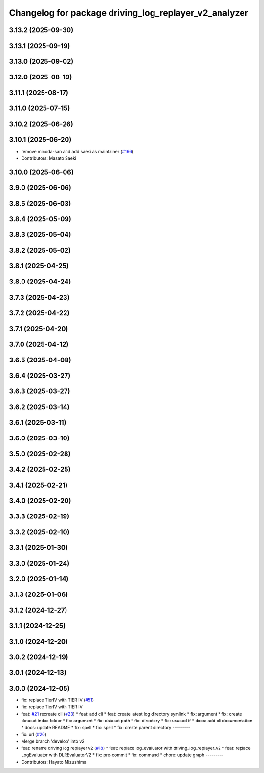 ^^^^^^^^^^^^^^^^^^^^^^^^^^^^^^^^^^^^^^^^^^^^^^^^^^^^^^
Changelog for package driving_log_replayer_v2_analyzer
^^^^^^^^^^^^^^^^^^^^^^^^^^^^^^^^^^^^^^^^^^^^^^^^^^^^^^

3.13.2 (2025-09-30)
-------------------

3.13.1 (2025-09-19)
-------------------

3.13.0 (2025-09-02)
-------------------

3.12.0 (2025-08-19)
-------------------

3.11.1 (2025-08-17)
-------------------

3.11.0 (2025-07-15)
-------------------

3.10.2 (2025-06-26)
-------------------

3.10.1 (2025-06-20)
-------------------
* remove minoda-san and add saeki as maintainer (`#166 <https://github.com/tier4/driving_log_replayer_v2/issues/166>`_)
* Contributors: Masato Saeki

3.10.0 (2025-06-06)
-------------------

3.9.0 (2025-06-06)
------------------

3.8.5 (2025-06-03)
------------------

3.8.4 (2025-05-09)
------------------

3.8.3 (2025-05-04)
------------------

3.8.2 (2025-05-02)
------------------

3.8.1 (2025-04-25)
------------------

3.8.0 (2025-04-24)
------------------

3.7.3 (2025-04-23)
------------------

3.7.2 (2025-04-22)
------------------

3.7.1 (2025-04-20)
------------------

3.7.0 (2025-04-12)
------------------

3.6.5 (2025-04-08)
------------------

3.6.4 (2025-03-27)
------------------

3.6.3 (2025-03-27)
------------------

3.6.2 (2025-03-14)
------------------

3.6.1 (2025-03-11)
------------------

3.6.0 (2025-03-10)
------------------

3.5.0 (2025-02-28)
------------------

3.4.2 (2025-02-25)
------------------

3.4.1 (2025-02-21)
------------------

3.4.0 (2025-02-20)
------------------

3.3.3 (2025-02-19)
------------------

3.3.2 (2025-02-10)
------------------

3.3.1 (2025-01-30)
------------------

3.3.0 (2025-01-24)
------------------

3.2.0 (2025-01-14)
------------------

3.1.3 (2025-01-06)
------------------

3.1.2 (2024-12-27)
------------------

3.1.1 (2024-12-25)
------------------

3.1.0 (2024-12-20)
------------------

3.0.2 (2024-12-19)
------------------

3.0.1 (2024-12-13)
------------------

3.0.0 (2024-12-05)
------------------
* fix: replace TierIV with TIER IV (`#51 <https://github.com/tier4/driving_log_replayer_v2/issues/51>`_)
* fix: replace TierIV with TIER IV
* feat: `#21 <https://github.com/tier4/driving_log_replayer_v2/issues/21>`_ recreate cli (`#23 <https://github.com/tier4/driving_log_replayer_v2/issues/23>`_)
  * feat: add cli
  * feat: create latest log directory symlink
  * fix: argument
  * fix: create detaset index folder
  * fix: argument
  * fix: dataset path
  * fix: directory
  * fix: unused if
  * docs: add cli documentation
  * docs: update README
  * fix: spell
  * fix: spell
  * fix: create parent directory
  ---------
* fix: url (`#20 <https://github.com/tier4/driving_log_replayer_v2/issues/20>`_)
* Merge branch 'develop' into v2
* feat: rename driving log replayer v2 (`#18 <https://github.com/tier4/driving_log_replayer_v2/issues/18>`_)
  * feat: replace log_evaluator with driving_log_replayer_v2
  * feat: replace LogEvaluator with DLREvaluatorV2
  * fix: pre-commit
  * fix: command
  * chore: update graph
  ---------
* Contributors: Hayato Mizushima
